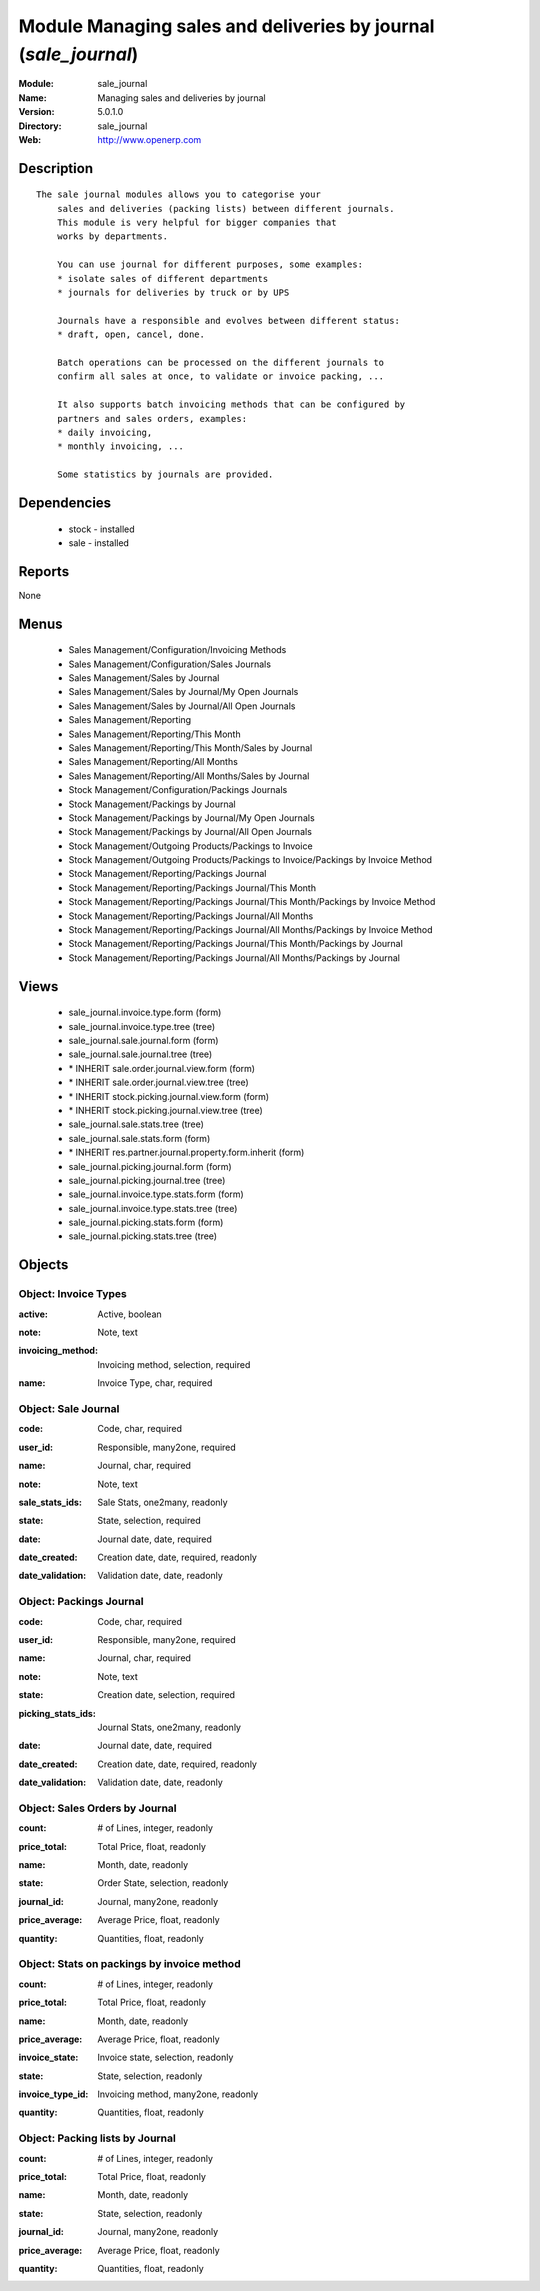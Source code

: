 
Module Managing sales and deliveries by journal (*sale_journal*)
================================================================
:Module: sale_journal
:Name: Managing sales and deliveries by journal
:Version: 5.0.1.0
:Directory: sale_journal
:Web: http://www.openerp.com

Description
-----------

::

  The sale journal modules allows you to categorise your
      sales and deliveries (packing lists) between different journals.
      This module is very helpful for bigger companies that
      works by departments.
  
      You can use journal for different purposes, some examples:
      * isolate sales of different departments
      * journals for deliveries by truck or by UPS
  
      Journals have a responsible and evolves between different status:
      * draft, open, cancel, done.
  
      Batch operations can be processed on the different journals to
      confirm all sales at once, to validate or invoice packing, ...
  
      It also supports batch invoicing methods that can be configured by
      partners and sales orders, examples:
      * daily invoicing,
      * monthly invoicing, ...
  
      Some statistics by journals are provided.

Dependencies
------------

 * stock - installed
 * sale - installed

Reports
-------

None


Menus
-------

 * Sales Management/Configuration/Invoicing Methods
 * Sales Management/Configuration/Sales Journals
 * Sales Management/Sales by Journal
 * Sales Management/Sales by Journal/My Open Journals
 * Sales Management/Sales by Journal/All Open Journals
 * Sales Management/Reporting
 * Sales Management/Reporting/This Month
 * Sales Management/Reporting/This Month/Sales by Journal
 * Sales Management/Reporting/All Months
 * Sales Management/Reporting/All Months/Sales by Journal
 * Stock Management/Configuration/Packings Journals
 * Stock Management/Packings by Journal
 * Stock Management/Packings by Journal/My Open Journals
 * Stock Management/Packings by Journal/All Open Journals
 * Stock Management/Outgoing Products/Packings to Invoice
 * Stock Management/Outgoing Products/Packings to Invoice/Packings by Invoice Method
 * Stock Management/Reporting/Packings Journal
 * Stock Management/Reporting/Packings Journal/This Month
 * Stock Management/Reporting/Packings Journal/This Month/Packings by Invoice Method
 * Stock Management/Reporting/Packings Journal/All Months
 * Stock Management/Reporting/Packings Journal/All Months/Packings by Invoice Method
 * Stock Management/Reporting/Packings Journal/This Month/Packings by Journal
 * Stock Management/Reporting/Packings Journal/All Months/Packings by Journal

Views
-----

 * sale_journal.invoice.type.form (form)
 * sale_journal.invoice.type.tree (tree)
 * sale_journal.sale.journal.form (form)
 * sale_journal.sale.journal.tree (tree)
 * \* INHERIT sale.order.journal.view.form (form)
 * \* INHERIT sale.order.journal.view.tree (tree)
 * \* INHERIT stock.picking.journal.view.form (form)
 * \* INHERIT stock.picking.journal.view.tree (tree)
 * sale_journal.sale.stats.tree (tree)
 * sale_journal.sale.stats.form (form)
 * \* INHERIT res.partner.journal.property.form.inherit (form)
 * sale_journal.picking.journal.form (form)
 * sale_journal.picking.journal.tree (tree)
 * sale_journal.invoice.type.stats.form (form)
 * sale_journal.invoice.type.stats.tree (tree)
 * sale_journal.picking.stats.form (form)
 * sale_journal.picking.stats.tree (tree)


Objects
-------

Object: Invoice Types
#####################

.. index::
  single: Invoice Types object
.. 


:active: Active, boolean



.. index::
  single: active field
.. 




:note: Note, text



.. index::
  single: note field
.. 




:invoicing_method: Invoicing method, selection, required



.. index::
  single: invoicing_method field
.. 




:name: Invoice Type, char, required



.. index::
  single: name field
.. 



Object: Sale Journal
####################

.. index::
  single: Sale Journal object
.. 


:code: Code, char, required



.. index::
  single: code field
.. 




:user_id: Responsible, many2one, required



.. index::
  single: user_id field
.. 




:name: Journal, char, required



.. index::
  single: name field
.. 




:note: Note, text



.. index::
  single: note field
.. 




:sale_stats_ids: Sale Stats, one2many, readonly



.. index::
  single: sale_stats_ids field
.. 




:state: State, selection, required



.. index::
  single: state field
.. 




:date: Journal date, date, required



.. index::
  single: date field
.. 




:date_created: Creation date, date, required, readonly



.. index::
  single: date_created field
.. 




:date_validation: Validation date, date, readonly



.. index::
  single: date_validation field
.. 



Object: Packings Journal
########################

.. index::
  single: Packings Journal object
.. 


:code: Code, char, required



.. index::
  single: code field
.. 




:user_id: Responsible, many2one, required



.. index::
  single: user_id field
.. 




:name: Journal, char, required



.. index::
  single: name field
.. 




:note: Note, text



.. index::
  single: note field
.. 




:state: Creation date, selection, required



.. index::
  single: state field
.. 




:picking_stats_ids: Journal Stats, one2many, readonly



.. index::
  single: picking_stats_ids field
.. 




:date: Journal date, date, required



.. index::
  single: date field
.. 




:date_created: Creation date, date, required, readonly



.. index::
  single: date_created field
.. 




:date_validation: Validation date, date, readonly



.. index::
  single: date_validation field
.. 



Object: Sales Orders by Journal
###############################

.. index::
  single: Sales Orders by Journal object
.. 


:count: # of Lines, integer, readonly



.. index::
  single: count field
.. 




:price_total: Total Price, float, readonly



.. index::
  single: price_total field
.. 




:name: Month, date, readonly



.. index::
  single: name field
.. 




:state: Order State, selection, readonly



.. index::
  single: state field
.. 




:journal_id: Journal, many2one, readonly



.. index::
  single: journal_id field
.. 




:price_average: Average Price, float, readonly



.. index::
  single: price_average field
.. 




:quantity: Quantities, float, readonly



.. index::
  single: quantity field
.. 



Object: Stats on packings by invoice method
###########################################

.. index::
  single: Stats on packings by invoice method object
.. 


:count: # of Lines, integer, readonly



.. index::
  single: count field
.. 




:price_total: Total Price, float, readonly



.. index::
  single: price_total field
.. 




:name: Month, date, readonly



.. index::
  single: name field
.. 




:price_average: Average Price, float, readonly



.. index::
  single: price_average field
.. 




:invoice_state: Invoice state, selection, readonly



.. index::
  single: invoice_state field
.. 




:state: State, selection, readonly



.. index::
  single: state field
.. 




:invoice_type_id: Invoicing method, many2one, readonly



.. index::
  single: invoice_type_id field
.. 




:quantity: Quantities, float, readonly



.. index::
  single: quantity field
.. 



Object: Packing lists by Journal
################################

.. index::
  single: Packing lists by Journal object
.. 


:count: # of Lines, integer, readonly



.. index::
  single: count field
.. 




:price_total: Total Price, float, readonly



.. index::
  single: price_total field
.. 




:name: Month, date, readonly



.. index::
  single: name field
.. 




:state: State, selection, readonly



.. index::
  single: state field
.. 




:journal_id: Journal, many2one, readonly



.. index::
  single: journal_id field
.. 




:price_average: Average Price, float, readonly



.. index::
  single: price_average field
.. 




:quantity: Quantities, float, readonly



.. index::
  single: quantity field
.. 

